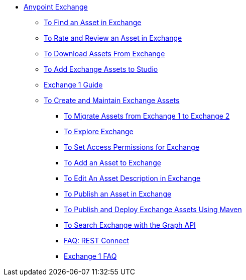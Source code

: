 // Getting Started with Anypoint Platform ToC

* link:/anypoint-exchange/[Anypoint Exchange]
** link:/anypoint-exchange/ex2-navigate[To Find an Asset in Exchange]
** link:/anypoint-exchange/ex2-rate[To Rate and Review an Asset in Exchange]
** link:/anypoint-exchange/ex2-downloading-from-exchange[To Download Assets From Exchange]
** link:/anypoint-exchange/ex2-studio[To Add Exchange Assets to Studio]
** link:/anypoint-exchange/exchange1[Exchange 1 Guide]
** link:/anypoint-exchange/ex2-create[To Create and Maintain Exchange Assets]
*** link:/anypoint-exchange/ex2-migrate[To Migrate Assets from Exchange 1 to Exchange 2]
*** link:/anypoint-exchange/ex2-explore[To Explore Exchange]
*** link:/anypoint-exchange/ex2-permissions[To Set Access Permissions for Exchange]
*** link:/anypoint-exchange/ex2-add-asset[To Add an Asset to Exchange]
*** link:/anypoint-exchange/ex2-editor[To Edit An Asset Description in Exchange]
*** link:/anypoint-exchange/ex2-publish-share[To Publish an Asset in Exchange]
*** link:/anypoint-exchange/ex2-maven[To Publish and Deploy Exchange Assets Using Maven]
*** link:/anypoint-exchange/ex2-graph-api[To Search Exchange with the Graph API]
*** link:/anypoint-exchange/ex2-rest-connect-faq[FAQ: REST Connect]
*** link:/anypoint-exchange/exchange1-faq[Exchange 1 FAQ]
